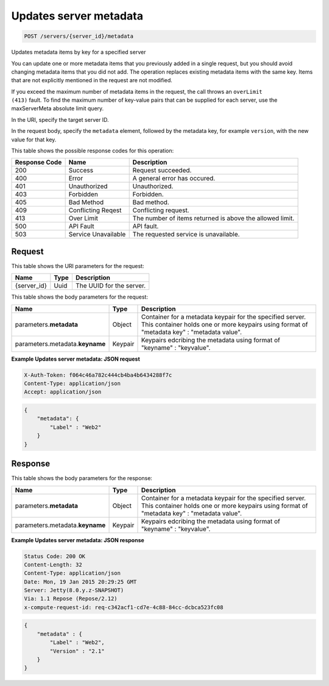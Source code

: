 
.. THIS OUTPUT IS GENERATED FROM THE WADL. DO NOT EDIT.

.. _post-updates-server-metadata-servers-server-id-metadata:

Updates server metadata
^^^^^^^^^^^^^^^^^^^^^^^^^^^^^^^^^^^^^^^^^^^^^^^^^^^^^^^^^^^^^^^^^^^^^^^^^^^^^^^^

.. code::

    POST /servers/{server_id}/metadata

Updates metadata items by key for a specified server

You can update one or more metadata items that you previously added in a single request, but you should 				avoid changing metadata items that you did not add. The operation replaces existing metadata items with the 				same key. Items that are not explicitly mentioned in the request are not modified. 

If you exceed the maximum number of metadata items in the request, the call throws an ``overLimit 					(413)`` fault. To find the maximum number of key-value pairs that can be supplied for each 				server, use the maxServerMeta absolute limit query.

In the URI, specify the target server ID.

In the request body, specify the ``metadata`` element, followed by the metadata key, for 				example ``version``, with the new value for that key.



This table shows the possible response codes for this operation:


+--------------------------+-------------------------+-------------------------+
|Response Code             |Name                     |Description              |
+==========================+=========================+=========================+
|200                       |Success                  |Request succeeded.       |
+--------------------------+-------------------------+-------------------------+
|400                       |Error                    |A general error has      |
|                          |                         |occured.                 |
+--------------------------+-------------------------+-------------------------+
|401                       |Unauthorized             |Unauthorized.            |
+--------------------------+-------------------------+-------------------------+
|403                       |Forbidden                |Forbidden.               |
+--------------------------+-------------------------+-------------------------+
|405                       |Bad Method               |Bad method.              |
+--------------------------+-------------------------+-------------------------+
|409                       |Conflicting Reqest       |Conflicting request.     |
+--------------------------+-------------------------+-------------------------+
|413                       |Over Limit               |The number of items      |
|                          |                         |returned is above the    |
|                          |                         |allowed limit.           |
+--------------------------+-------------------------+-------------------------+
|500                       |API Fault                |API fault.               |
+--------------------------+-------------------------+-------------------------+
|503                       |Service Unavailable      |The requested service is |
|                          |                         |unavailable.             |
+--------------------------+-------------------------+-------------------------+


Request
""""""""""""""""




This table shows the URI parameters for the request:

+--------------------------+-------------------------+-------------------------+
|Name                      |Type                     |Description              |
+==========================+=========================+=========================+
|{server_id}               |Uuid                     |The UUID for the server. |
+--------------------------+-------------------------+-------------------------+





This table shows the body parameters for the request:

+--------------------------+-------------------------+-------------------------+
|Name                      |Type                     |Description              |
+==========================+=========================+=========================+
|parameters.\ **metadata** |Object                   |Container for a metadata |
|                          |                         |keypair for the          |
|                          |                         |specified server. This   |
|                          |                         |container holds one or   |
|                          |                         |more keypairs using      |
|                          |                         |format of "metadata key" |
|                          |                         |: "metadata value".      |
+--------------------------+-------------------------+-------------------------+
|parameters.metadata.\     |Keypair                  |Keypairs edcribing the   |
|**keyname**               |                         |metadata using format of |
|                          |                         |"keyname" : "keyvalue".  |
+--------------------------+-------------------------+-------------------------+





**Example Updates server metadata: JSON request**


.. code::

   X-Auth-Token: f064c46a782c444cb4ba4b6434288f7c
   Content-Type: application/json
   Accept: application/json


.. code::

   {
       "metadata": {
           "Label" : "Web2"
       }
   }





Response
""""""""""""""""





This table shows the body parameters for the response:

+--------------------------+-------------------------+-------------------------+
|Name                      |Type                     |Description              |
+==========================+=========================+=========================+
|parameters.\ **metadata** |Object                   |Container for a metadata |
|                          |                         |keypair for the          |
|                          |                         |specified server. This   |
|                          |                         |container holds one or   |
|                          |                         |more keypairs using      |
|                          |                         |format of "metadata key" |
|                          |                         |: "metadata value".      |
+--------------------------+-------------------------+-------------------------+
|parameters.metadata.\     |Keypair                  |Keypairs edcribing the   |
|**keyname**               |                         |metadata using format of |
|                          |                         |"keyname" : "keyvalue".  |
+--------------------------+-------------------------+-------------------------+







**Example Updates server metadata: JSON response**


.. code::

       Status Code: 200 OK
       Content-Length: 32
       Content-Type: application/json
       Date: Mon, 19 Jan 2015 20:29:25 GMT
       Server: Jetty(8.0.y.z-SNAPSHOT)
       Via: 1.1 Repose (Repose/2.12)
       x-compute-request-id: req-c342acf1-cd7e-4c88-84cc-dcbca523fc08


.. code::

   {
       "metadata" : {
           "Label" : "Web2",
           "Version" : "2.1"
       }
   }




